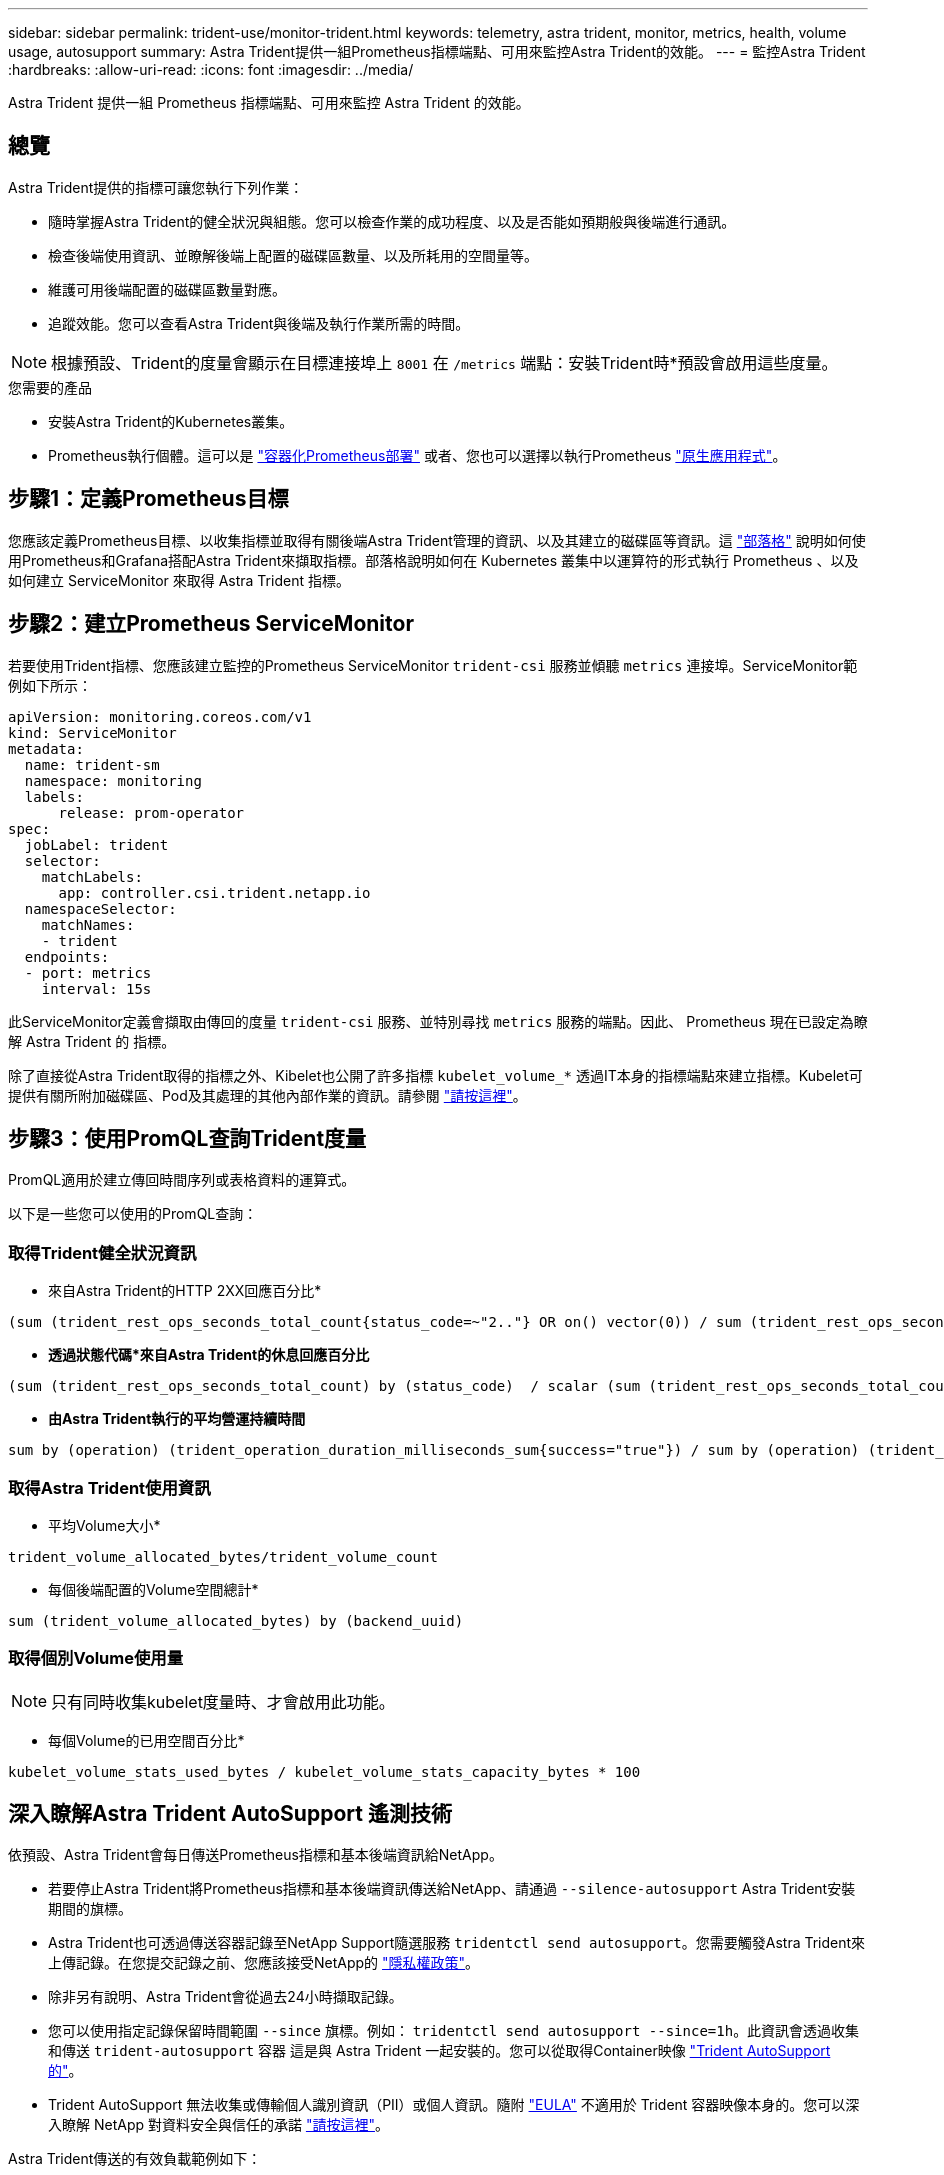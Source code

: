 ---
sidebar: sidebar 
permalink: trident-use/monitor-trident.html 
keywords: telemetry, astra trident, monitor, metrics, health, volume usage, autosupport 
summary: Astra Trident提供一組Prometheus指標端點、可用來監控Astra Trident的效能。 
---
= 監控Astra Trident
:hardbreaks:
:allow-uri-read: 
:icons: font
:imagesdir: ../media/


[role="lead"]
Astra Trident 提供一組 Prometheus 指標端點、可用來監控 Astra Trident 的效能。



== 總覽

Astra Trident提供的指標可讓您執行下列作業：

* 隨時掌握Astra Trident的健全狀況與組態。您可以檢查作業的成功程度、以及是否能如預期般與後端進行通訊。
* 檢查後端使用資訊、並瞭解後端上配置的磁碟區數量、以及所耗用的空間量等。
* 維護可用後端配置的磁碟區數量對應。
* 追蹤效能。您可以查看Astra Trident與後端及執行作業所需的時間。



NOTE: 根據預設、Trident的度量會顯示在目標連接埠上 `8001` 在 `/metrics` 端點：安裝Trident時*預設會啟用這些度量。

.您需要的產品
* 安裝Astra Trident的Kubernetes叢集。
* Prometheus執行個體。這可以是 https://github.com/prometheus-operator/prometheus-operator["容器化Prometheus部署"^] 或者、您也可以選擇以執行Prometheus https://prometheus.io/download/["原生應用程式"^]。




== 步驟1：定義Prometheus目標

您應該定義Prometheus目標、以收集指標並取得有關後端Astra Trident管理的資訊、以及其建立的磁碟區等資訊。這 https://netapp.io/2020/02/20/prometheus-and-trident/["部落格"^] 說明如何使用Prometheus和Grafana搭配Astra Trident來擷取指標。部落格說明如何在 Kubernetes 叢集中以運算符的形式執行 Prometheus 、以及如何建立 ServiceMonitor 來取得 Astra Trident 指標。



== 步驟2：建立Prometheus ServiceMonitor

若要使用Trident指標、您應該建立監控的Prometheus ServiceMonitor `trident-csi` 服務並傾聽 `metrics` 連接埠。ServiceMonitor範例如下所示：

[listing]
----
apiVersion: monitoring.coreos.com/v1
kind: ServiceMonitor
metadata:
  name: trident-sm
  namespace: monitoring
  labels:
      release: prom-operator
spec:
  jobLabel: trident
  selector:
    matchLabels:
      app: controller.csi.trident.netapp.io
  namespaceSelector:
    matchNames:
    - trident
  endpoints:
  - port: metrics
    interval: 15s
----
此ServiceMonitor定義會擷取由傳回的度量 `trident-csi` 服務、並特別尋找 `metrics` 服務的端點。因此、 Prometheus 現在已設定為瞭解 Astra Trident 的
指標。

除了直接從Astra Trident取得的指標之外、Kibelet也公開了許多指標 `kubelet_volume_*` 透過IT本身的指標端點來建立指標。Kubelet可提供有關所附加磁碟區、Pod及其處理的其他內部作業的資訊。請參閱 https://kubernetes.io/docs/concepts/cluster-administration/monitoring/["請按這裡"^]。



== 步驟3：使用PromQL查詢Trident度量

PromQL適用於建立傳回時間序列或表格資料的運算式。

以下是一些您可以使用的PromQL查詢：



=== 取得Trident健全狀況資訊

* 來自Astra Trident的HTTP 2XX回應百分比*


[listing]
----
(sum (trident_rest_ops_seconds_total_count{status_code=~"2.."} OR on() vector(0)) / sum (trident_rest_ops_seconds_total_count)) * 100
----
* *透過狀態代碼*來自Astra Trident的休息回應百分比*


[listing]
----
(sum (trident_rest_ops_seconds_total_count) by (status_code)  / scalar (sum (trident_rest_ops_seconds_total_count))) * 100
----
* *由Astra Trident執行的平均營運持續時間*


[listing]
----
sum by (operation) (trident_operation_duration_milliseconds_sum{success="true"}) / sum by (operation) (trident_operation_duration_milliseconds_count{success="true"})
----


=== 取得Astra Trident使用資訊

* 平均Volume大小*


[listing]
----
trident_volume_allocated_bytes/trident_volume_count
----
* 每個後端配置的Volume空間總計*


[listing]
----
sum (trident_volume_allocated_bytes) by (backend_uuid)
----


=== 取得個別Volume使用量


NOTE: 只有同時收集kubelet度量時、才會啟用此功能。

* 每個Volume的已用空間百分比*


[listing]
----
kubelet_volume_stats_used_bytes / kubelet_volume_stats_capacity_bytes * 100
----


== 深入瞭解Astra Trident AutoSupport 遙測技術

依預設、Astra Trident會每日傳送Prometheus指標和基本後端資訊給NetApp。

* 若要停止Astra Trident將Prometheus指標和基本後端資訊傳送給NetApp、請通過 `--silence-autosupport` Astra Trident安裝期間的旗標。
* Astra Trident也可透過傳送容器記錄至NetApp Support隨選服務 `tridentctl send autosupport`。您需要觸發Astra Trident來上傳記錄。在您提交記錄之前、您應該接受NetApp的
https://www.netapp.com/company/legal/privacy-policy/["隱私權政策"^]。
* 除非另有說明、Astra Trident會從過去24小時擷取記錄。
* 您可以使用指定記錄保留時間範圍 `--since` 旗標。例如： `tridentctl send autosupport --since=1h`。此資訊會透過收集和傳送 `trident-autosupport` 容器
這是與 Astra Trident 一起安裝的。您可以從取得Container映像 https://hub.docker.com/r/netapp/trident-autosupport["Trident AutoSupport 的"^]。
* Trident AutoSupport 無法收集或傳輸個人識別資訊（PII）或個人資訊。隨附 https://www.netapp.com/us/media/enduser-license-agreement-worldwide.pdf["EULA"^] 不適用於 Trident 容器映像本身的。您可以深入瞭解 NetApp 對資料安全與信任的承諾 https://www.netapp.com/pdf.html?item=/media/14114-enduserlicenseagreementworldwidepdf.pdf["請按這裡"^]。


Astra Trident傳送的有效負載範例如下：

[listing]
----
---
items:
- backendUUID: ff3852e1-18a5-4df4-b2d3-f59f829627ed
  protocol: file
  config:
    version: 1
    storageDriverName: ontap-nas
    debug: false
    debugTraceFlags:
    disableDelete: false
    serialNumbers:
    - nwkvzfanek_SN
    limitVolumeSize: ''
  state: online
  online: true

----
* 此資訊將傳送至NetApp的「不只是」端點。AutoSupport AutoSupport如果您使用私有登錄來儲存容器映像、可以使用 `--image-registry` 旗標。
* 您也可以產生安裝Yaml檔案來設定Proxy URL。您可以使用來完成這項作業 `tridentctl install --generate-custom-yaml` 以建立Yaml檔案並新增 `--proxy-url` 的引數 `trident-autosupport` 中的Container `trident-deployment.yaml`。




== 停用Astra Trident度量

若要在報告中停用*指標、您應該產生自訂YAM（使用 `--generate-custom-yaml` 標記）並加以編輯以移除 `--metrics` 無法為呼叫旗標 `trident-main`
容器。
